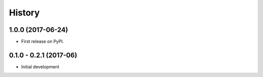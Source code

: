=======
History
=======

1.0.0 (2017-06-24)
------------------

* First release on PyPI.

0.1.0 - 0.2.1 (2017-06)
------------------

* Initial development